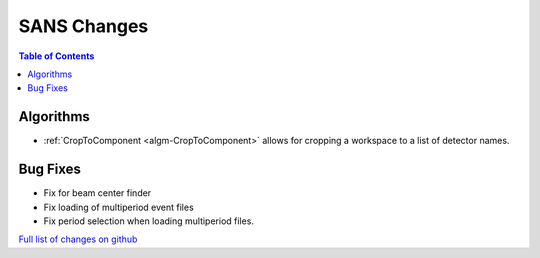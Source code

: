 ============
SANS Changes
============

.. contents:: Table of Contents
   :local:

Algorithms
----------

- :ref:`CropToComponent <algm-CropToComponent>` allows for cropping a workspace to a list of detector names.


Bug Fixes
---------

- Fix for beam center finder
- Fix loading of multiperiod event files
- Fix period selection when loading multiperiod files.


`Full list of changes on github <http://github.com/mantidproject/mantid/pulls?q=is%3Apr+milestone%3A%22Release+3.8%22+is%3Amerged+label%3A%22Component%3A+SANS%22>`__
